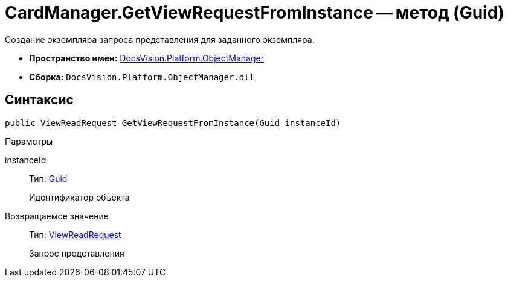 = CardManager.GetViewRequestFromInstance -- метод (Guid)

Создание экземпляра запроса представления для заданного экземпляра.

* *Пространство имен:* xref:api/DocsVision/Platform/ObjectManager/ObjectManager_NS.adoc[DocsVision.Platform.ObjectManager]
* *Сборка:* `DocsVision.Platform.ObjectManager.dll`

== Синтаксис

[source,csharp]
----
public ViewReadRequest GetViewRequestFromInstance(Guid instanceId)
----

Параметры

instanceId::
Тип: http://msdn.microsoft.com/ru-ru/library/system.guid.aspx[Guid]
+
Идентификатор объекта

Возвращаемое значение::
Тип: xref:api/DocsVision/Platform/ObjectManager/ViewReadRequest_CL.adoc[ViewReadRequest]
+
Запрос представления
